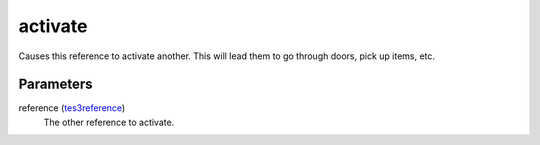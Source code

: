activate
====================================================================================================

Causes this reference to activate another. This will lead them to go through doors, pick up items, etc.

Parameters
----------------------------------------------------------------------------------------------------

reference (`tes3reference`_)
    The other reference to activate.

.. _`tes3reference`: ../../../lua/type/tes3reference.html
